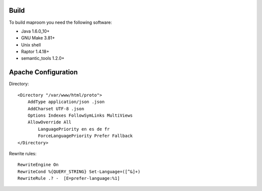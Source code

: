 Build
-----

To build maproom you need the following software:

* Java 1.6.0_10+
* GNU Make 3.81+
* Unix shell
* Raptor 1.4.18+
* semantic_tools 1.2.0+

Apache Configuration
--------------------


Directory::

	<Directory "/var/www/html/proto">
	    AddType application/json .json
	    AddCharset UTF-8 .json
	    Options Indexes FollowSymLinks MultiViews
	    AllowOverride All
	        LanguagePriority en es de fr
	        ForceLanguagePriority Prefer Fallback
	</Directory>

Rewrite rules::

	RewriteEngine On
	RewriteCond %{QUERY_STRING} Set-Language=([^&]+)
	RewriteRule .? -  [E=prefer-language:%1]


